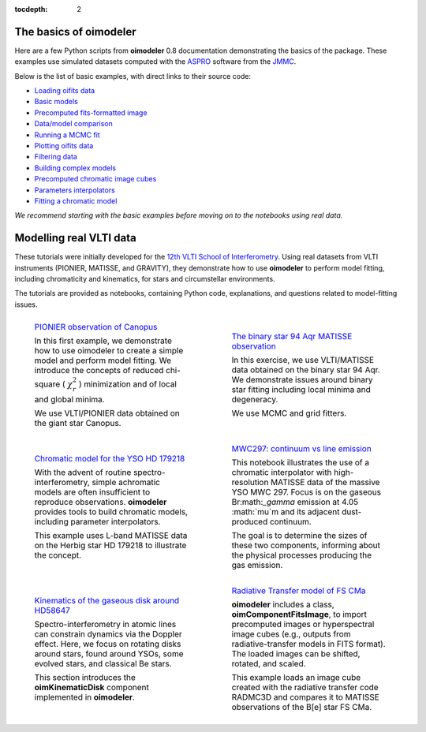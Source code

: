 :tocdepth: 2


.. _notebooks:

The basics of oimodeler
=======================

Here are a few Python scripts from **oimodeler** 0.8 documentation demonstrating the basics of the package.  
These examples use simulated datasets computed with the `ASPRO <https://www.jmmc.fr/english/tools/proposal-preparation/aspro/>`_  
software from the `JMMC <http://www.jmmc.fr/>`_.

Below is the list of basic examples, with direct links to their source code:

- `Loading oifits data <https://github.com/oimodeler/oimodeler/blob/main/examples/BasicExamples/exampleOimData.py>`_
- `Basic models <https://github.com/oimodeler/oimodeler/blob/main/examples/BasicExamples/basicModels.py>`_
- `Precomputed fits-formatted image <https://github.com/oimodeler/oimodeler/tree/main/examples/BasicExamples/FitsImageModel.py>`_
- `Data/model comparison <https://github.com/oimodeler/oimodeler/tree/main/examples/BasicExamples/exampleOimSimulator.py>`_
- `Running a MCMC fit <https://github.com/oimodeler/oimodeler/tree/main/examples/BasicExamples/exampleOimFitterEmcee.py>`_
- `Plotting oifits data <https://github.com/oimodeler/oimodeler/tree/main/examples/BasicExamples/exampleOimPlot.py>`_
- `Filtering data <https://github.com/oimodeler/oimodeler/tree/main/examples/BasicExamples/exampleOimDataFilter.py>`_
- `Building complex models <https://github.com/oimodeler/oimodeler/tree/main/examples/AdvancedExamples/complexModels.py>`_
- `Precomputed chromatic image cubes <https://github.com/oimodeler/oimodeler/tree/main/examples/AdvancedExamples/FitsImageCubeModels.py>`_
- `Parameters interpolators <https://github.com/oimodeler/oimodeler/tree/main/examples/AdvancedExamples/paramInterpolators.py>`_
- `Fitting a chromatic model <https://github.com/oimodeler/oimodeler/tree/main/examples/AdvancedExamples/ChromaticModelFit.py>`_

*We recommend starting with the basic examples before moving on to the notebooks using real data.*

Modelling real VLTI data
========================

These tutorials were initially developed for the `12th VLTI School of Interferometry <https://vltischool2024.sciencesconf.org/>`_.  
Using real datasets from VLTI instruments (PIONIER, MATISSE, and GRAVITY), they demonstrate how to use **oimodeler** to perform model fitting,  
including chromaticity and kinematics, for stars and circumstellar environments.

The tutorials are provided as notebooks, containing Python code, explanations, and questions related to model-fitting issues.

.. list-table:: 
   :class: borderless
   :widths: 1 1 

   * - .. figure:: _static/notebooks/notebook_Ex1_thumbnail.png
            :target: https://github.com/oimodeler/oimodeler/tree/main/examples/notebooks/oimodeler_Ex1_canopus.ipynb
            :alt: PIONIER observation of Canopus

            `PIONIER observation of Canopus 
            <https://github.com/oimodeler/oimodeler/tree/main/examples/notebooks/oimodeler_Ex1_canopus.ipynb>`_ 

            In this first example, we demonstrate how to use oimodeler to create a simple model and perform model fitting.  
            We introduce the concepts of reduced chi-square ( :math:`\chi^2_r` ) minimization and of local and global minima.

            We use VLTI/PIONIER data obtained on the giant star Canopus.

     - .. figure:: _static/notebooks/notebook_Ex2_thumbnail.png
              :target: https://github.com/oimodeler/oimodeler/tree/main/examples/notebooks/oimodeler_Ex2_94_Aqr.ipynb
              :alt: The Binary star 94 Aqr MATISSE observation     

              `The binary star 94 Aqr MATISSE observation <https://github.com/oimodeler/oimodeler/tree/main/examples/notebooks/oimodeler_Ex2_94_Aqr.ipynb>`_

              In this exercise, we use VLTI/MATISSE data obtained on the binary star 94 Aqr.  
              We demonstrate issues around binary star fitting including local minima and degeneracy.

              We use MCMC and grid fitters.

   * - .. figure:: _static/notebooks/notebook_Ex3_thumbnail.png
              :target: https://github.com/oimodeler/oimodeler/tree/main/examples/notebooks/oimodeler_Ex3_HD179278.ipynb
              :alt: Chromatic model for the YSO HD 179218

              `Chromatic model for the YSO HD 179218 <https://github.com/oimodeler/oimodeler/tree/main/examples/notebooks/oimodeler_Ex3_HD179278.ipynb>`_

              With the advent of routine spectro-interferometry, simple achromatic models are often insufficient to reproduce observations.  
              **oimodeler** provides tools to build chromatic models, including parameter interpolators.

              This example uses L-band MATISSE data on the Herbig star HD 179218 to illustrate the concept.

     - .. figure:: _static/notebooks/notebook_Ex4_thumbnail.png
              :target: https://github.com/oimodeler/oimodeler/tree/main/examples/notebooks/oimodeler_Ex4_MWC297.ipynb
              :alt: MWC297: continuum vs line emission      

              `MWC297: continuum vs line emission <https://github.com/oimodeler/oimodeler/tree/main/examples/notebooks/oimodeler_Ex4_MWC297.ipynb>`_

              This notebook illustrates the use of a chromatic interpolator with high-resolution MATISSE data of the massive YSO MWC 297.  
              Focus is on the gaseous Br:math:`_\gamma` emission at 4.05 :math:`\mu`m and its adjacent dust-produced continuum.

              The goal is to determine the sizes of these two components, informing about the physical processes producing the gas emission.

   * - .. figure:: _static/notebooks/notebook_Ex5_thumbnail.png
              :target: https://github.com/oimodeler/oimodeler/tree/main/examples/notebooks/oimodeler_Ex5_HD58647.ipynb
              :alt: Kinematics of the gaseous disk around HD58647

              `Kinematics of the gaseous disk around HD58647 <https://github.com/oimodeler/oimodeler/tree/main/examples/notebooks/oimodeler_Ex5_HD58647.ipynb>`_

              Spectro-interferometry in atomic lines can constrain dynamics via the Doppler effect.  
              Here, we focus on rotating disks around stars, found around YSOs, some evolved stars, and classical Be stars.

              This section introduces the **oimKinematicDisk** component implemented in **oimodeler**.

     - .. figure:: _static/notebooks/notebook_Ex6_thumbnail.png
              :target: https://github.com/oimodeler/oimodeler/tree/main/examples/notebooks/oimodeler_Ex6_FSCMa.ipynb
              :alt: Radiative Transfer model of FS CMa
              
              `Radiative Transfer model of FS CMa <https://github.com/oimodeler/oimodeler/tree/main/examples/notebooks/oimodeler_Ex6_FSCMa.ipynb>`_

              **oimodeler** includes a class, **oimComponentFitsImage**, to import precomputed images or hyperspectral image cubes  
              (e.g., outputs from radiative-transfer models in FITS format). The loaded images can be shifted, rotated, and scaled.

              This example loads an image cube created with the radiative transfer code RADMC3D and compares it to MATISSE observations  
              of the B[e] star FS CMa.
